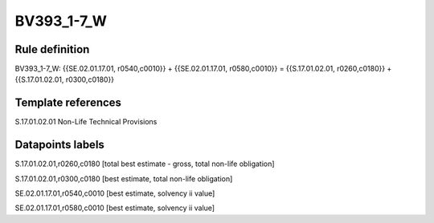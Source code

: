 ===========
BV393_1-7_W
===========

Rule definition
---------------

BV393_1-7_W: {{SE.02.01.17.01, r0540,c0010}} + {{SE.02.01.17.01, r0580,c0010}} = {{S.17.01.02.01, r0260,c0180}} + {{S.17.01.02.01, r0300,c0180}}


Template references
-------------------

S.17.01.02.01 Non-Life Technical Provisions


Datapoints labels
-----------------

S.17.01.02.01,r0260,c0180 [total best estimate - gross, total non-life obligation]

S.17.01.02.01,r0300,c0180 [best estimate, total non-life obligation]

SE.02.01.17.01,r0540,c0010 [best estimate, solvency ii value]

SE.02.01.17.01,r0580,c0010 [best estimate, solvency ii value]



